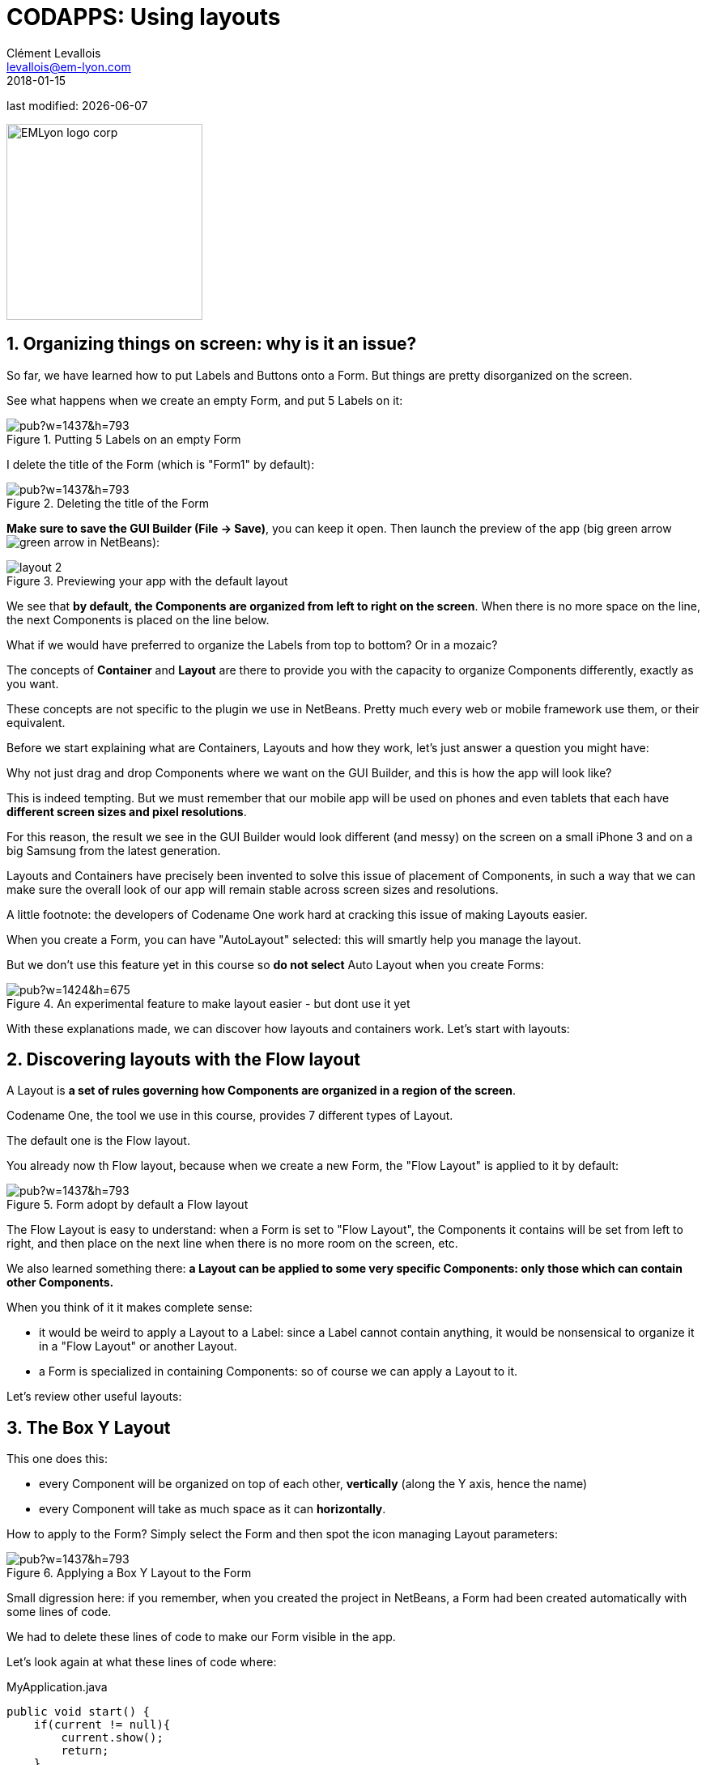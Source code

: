 = CODAPPS: Using layouts
Clément Levallois <levallois@em-lyon.com>
2018-01-15

last modified: {docdate}

:icons!:
:source-highlighter: rouge
:iconsfont:   font-awesome
:revnumber: 1.0
:example-caption!:
ifndef::imagesdir[:imagesdir: ../../images]
ifndef::sourcedir[:sourcedir: ../../../../main/java]


:title-logo-image: EMLyon_logo_corp.png[width="242" align="center"]

image::EMLyon_logo_corp.png[width="242" align="center"]

//ST: 'Escape' or 'o' to see all sides, F11 for full screen, 's' for speaker notes


== 1. Organizing things on screen: why is it an issue?
//ST: 1. Organizing things on screen: why is it an issue?

//ST: !
So far, we have learned how to put Labels and Buttons onto a Form.
But things are pretty disorganized on the screen.

See what happens when we create an empty Form, and put 5 Labels on it:

//ST: !
image::https://docs.google.com/drawings/d/e/2PACX-1vSGArlWg1lmVYVNcW4KGKKEKSwbhRk2G4MCtkADbxtzbWvanSmiPap-2W0DSHR6qnFHX0HE-yLVM3CV/pub?w=1437&h=793[align="center",title="Putting 5 Labels on an empty Form"]

//ST: !
I delete the title of the Form (which is "Form1" by default):

//ST: !
image::https://docs.google.com/drawings/d/e/2PACX-1vS3R96Q_npkmejPvuMP0PJ5szkg988OfLnNG_liqKmk42mF5AYQ1rQq2DN5iusFebzKcpysSkxypNCD/pub?w=1437&h=793[align="center",title="Deleting the title of the Form"]

//ST: !
*Make sure to save the GUI Builder (File -> Save)*, you can keep it open. Then launch the preview of the app (big green arrow image:green-arrow.jpg[] in NetBeans):

//ST: !
image::layout-2.png[align="center",title="Previewing your app with the default layout"]

//ST: !
We see that *by default, the Components are organized from left to right on the screen*.
When there is no more space on the line, the next Components is placed on the line below.

//ST: !
What if we would have preferred to organize the Labels from top to bottom? Or in a mozaic?

//ST: !
The concepts of *Container* and *Layout* are there to provide you with the capacity to organize Components differently, exactly as you want.

These concepts are not specific to the plugin we use in NetBeans.
Pretty much every web or mobile framework use them, or their equivalent.

//ST: !
Before we start explaining what are Containers, Layouts and how they work, let's just answer a question you might have:

Why not just drag and drop Components where we want on the GUI Builder, and this is how the app will look like?

//ST: !
This is indeed tempting. But we must remember that our mobile app will be used on phones and even tablets that each have *different screen sizes and pixel resolutions*.

For this reason, the result we see in the GUI Builder would look different (and messy) on the screen on a small iPhone 3 and on a big Samsung from the latest generation.

//ST: !
Layouts and Containers have precisely been invented to solve this issue of placement of Components, in such a way that we can make sure the overall look of our app will remain stable across screen sizes and resolutions.

//ST: !
A little footnote: the developers of Codename One work hard at cracking this issue of making Layouts easier.

When you create a Form, you can have "AutoLayout" selected: this will smartly help you manage the layout.

//ST: !
But we don't use this feature yet in this course so *do not select* Auto Layout when you create Forms:

//ST: !
image::https://docs.google.com/drawings/d/e/2PACX-1vSku-UZtHZR2QxGWUM-4uyxUlzit5DQywwXzxkJFFKm3I81S0c5NLI-N5YTMHFAYOjH5_wJ9P7BkgDd/pub?w=1424&h=675[align="center",title="An experimental feature to make layout easier - but dont use it yet"]

//ST: !
With these explanations made, we can discover how layouts and containers work. Let's start with layouts:

== 2. Discovering layouts with the Flow layout
//ST: 2. Discovering layouts with the Flow layout

//ST: !
A Layout is *a set of rules governing how Components are organized in a region of the screen*.

Codename One, the tool we use in this course, provides 7 different types of Layout.

The default one is the Flow layout.

//ST: !
You already now th Flow layout, because when we create a new Form, the "Flow Layout" is applied to it by default:

//ST: !
image::https://docs.google.com/drawings/d/e/2PACX-1vRSkdCYywZNebgzyn-sL3QI8O54BaQR48j6FIu8lGuUG1HAWsu1H5pQb7NUfB0nA8Y4hUTJAPfcXDjX/pub?w=1437&h=793[align="center",title="Form adopt by default a Flow layout"]

//ST: !
The Flow Layout is easy to understand: when a Form is set to "Flow Layout", the Components it contains will be set from left to right, and then place on the next line when there is no more room on the screen, etc.

//ST: !
We also learned something there: *a Layout can be applied to some very specific Components: only those which can contain other Components.*

When you think of it it makes complete sense:

//ST: !
- it would be weird to apply a Layout to a Label: since a Label cannot contain anything, it would be nonsensical to organize it in a "Flow Layout" or another Layout.
- a Form is specialized in containing Components: so of course we can apply a Layout to it.

//ST: !
Let's review other useful layouts:

== 3. The Box Y Layout
//ST: 3. The Box Y Layout

//ST: !
This one does this:

- every Component will be organized on top of each other, *vertically* (along the Y axis, hence the name)
- every Component will take as much space as it can *horizontally*.

//ST: !
How to apply to the Form? Simply select the Form and then spot the icon managing Layout parameters:

//ST: !
image::https://docs.google.com/drawings/d/e/2PACX-1vT5BI4fRa6V22jZcrqAbQy3YI54Dz5XK7eEWux-e9naXH1ZBc4q-3YLGgUeZTe8r-8kEkw4WdqqdXTR/pub?w=1437&h=793[align="center",title="Applying a Box Y Layout to the Form"]

//ST: !
Small digression here: if you remember, when you created the project in NetBeans, a Form had been created automatically with some lines of code.

We had to delete these lines of code to make our Form visible in the app.

Let's look again at what these lines of code where:

//ST: !
.MyApplication.java
[source,java]
----
public void start() {
    if(current != null){
        current.show();
        return;
    }
    Form hi = new Form("Hi World", BoxLayout.y()); <1>
    hi.add(new Label("Hi World"));
    hi.show();
}
----
<1> Even if we don't know how to code, this line of code starts to make sense: it creates a new Form, with title "Hi World" and with a Box Y Layout.

//ST: !
(end of the parenthesis and let's explore the next layout in the GUI Builder!)

== 4. The Box X Layout
//ST: 4. The Box X Layout

//ST: !
This Layout is similar to the Box Y Layout, except that this time every Component will be placed horizontally from left to right (along the X axis), and each Component will take as much space as it can on the *vertical axis* (this is a difference with the Flow layout):

//ST: !
image::https://docs.google.com/drawings/d/e/2PACX-1vRtxv2cxJ95D2-Zj3ER15ONRCxfejWmVkS9OwUrEV7SLnE6IrKDlIrH1KsmiaI5xIwLH4InNSRJjYJ4/pub?w=1437&h=793[align="center",title="Applying a Box X Layout to the Form"]


== 5. The Grid Layout
//ST: 5. The Grid Layout

//ST: !
The Grid Layout makes it possible to arrange Components on the screen as a grid (duh!), or tiles / mozaic / table if you prefer.

//ST: !
The logic is simple: you provide a number of columns and rows, and the space of the Form will be divided accordingly.
Each Component will occupy the space of a cell in this table.

//ST: !
For example: 3 rows and 3 columns? 9 cells. If you have less than 9 Components, some cells will remain empty:

//ST: !
image::https://docs.google.com/drawings/d/e/2PACX-1vQRlx21jhzMIx65yutQKhlst1SgDaTPCg3BFNSUHoXcUJsGBd1HryLPvzaC-fLwweFR5u4nJtTkRsXS/pub?w=1437&h=793[align="center",title="Applying a Grid Layout to the Form"]

== 6. The Border Layout
//ST: 6. The Border Layout

//ST: !
We will examine last the Border Layout, as the other layouts are interesting but also quite complex, so out of scope for this intro course (you are of course free to explore them by yourself, https://www.codenameone.com/manual/basics.html#_flow_layout[looking at the documentation of the plugin here].)

//ST: !
The logic of the Border layout is a bit different: it divides the space in the Container in a main region at the center, and 4 regions at the borders:

//ST: !
image::https://docs.google.com/drawings/d/e/2PACX-1vRBGoG80ZfWCqyX8lUpfkc64ADK-oImP-YO5lq27SM5mTSfeXIYtn98AihNCW_tDsYE753uB9c0R6yx/pub?w=368&h=515[align="center",title="Applying a Border Layout to the Form"]

//ST: !
This layout is particularly interesting for one reason:

====
The Component that you will place in the "Center" region will take up all the space it can, *horizontally and vertically*.
====

//ST: !
Let's examine an example. In this Form, I placed 1 Button and 4 Labels. If we choose *a Box Y Layout* for the Form, it remains plenty of empty space:

//ST: !
image::https://docs.google.com/drawings/d/e/2PACX-1vRoEAMjHm28kHLgU6v7StrLENbLmlXYbDnuz5mV990hQtS3QwbVV4j-P-PUZ1-WJNHWWpP-lUUKb9tP/pub?w=1440&h=902[align="center",title="The Box Y Layout applied to the Form"]

//ST: !
Now I don't change anything, *except for the layout of the Form*: I select "Border Layout"

//ST: !
image::https://docs.google.com/drawings/d/e/2PACX-1vRU8bXqOcgq8m3CZVrOrINo9hY9iUXoEknZY3E9fWIAfrdHJ1kr0o55Z8FI24rdTp9ZP5Zf_g7nG-D2/pub?w=1438&h=894[align="center",title="Applying a Border Layout to the Form"]

//ST: !
[WARNING]
====
As of January 2018, a bug in the GUI Builder will make your Components disappear [underline]#if you switch the layout of the Form from Box Y to Border Layout#. You should set your Form in Border Layout *before* placing the Components in it.

Follow the treatment of https://github.com/codenameone/CodenameOne/issues/2315[this issue here].
====

//ST: !
The Border layout is useful in the many occasions (almost always, in fact) when we need to stretch a Component of the Form to take up "the remaining space" of the screen.

//ST: !
There is more: what if we keep this Border Layout, but we *delete all Labels and keep only the Button?*

//ST: !
image::https://docs.google.com/drawings/d/e/2PACX-1vTVZ7wfchuzSTf_VZJBjd-kOEqw4AotXPMQ91Csd3jKv_crnG6Do6MmRVSazJIKftz0Xp3PBFNe50Ws/pub?w=1435&h=798[align="center",title="A single Component in the central region of a border layout"]

//ST: !
The Button takes up all the space!

The lesson is: you can use a Border layout with just some regions of it filled (the Center and North and South), or even just one region occupied (the Center one for example).

//ST: !
So we see that the Border Layout is not just interesting to place things up, down, left or right of a central region:

====
*The Border Layout is a powerful layout to make a Component expand and take all the available space horizontally and vertically*
====

//ST: !
Last remark on the Border layout: how to instruct a given Component to be in the South, West, North, East or Center region?

//ST: !
image::https://docs.google.com/drawings/d/e/2PACX-1vRIFWBnGgweg9QuR-TgQGk_FvODQeEdbsVJhbcyftiucgiWDVPLP0FhX8Qj862SRv6CUCNTEszLF-hK/pub?w=1438&h=894[align="center",title="Selecting the position of a Component in a Border layout"]

//ST: !
We leave here the different layouts and move on to the next lesson on how to have different layouts for different regions of the Form, thanks to *Containers*.

== The end
//ST: The end

//ST: !
Questions? Want to open a discussion on this lesson? Visit the forum https://github.com/emlyon/codapps/issues[here] (need a free Github account).

//ST: !
Find references for this lesson, and other lessons, https://seinecle.github.io/codapps/[here].

//ST: !
Licence: Creative Commons, https://creativecommons.org/licenses/by/4.0/legalcode[Attribution 4.0 International] (CC BY 4.0).
You are free to:

- copy and redistribute the material in any medium or format
- Adapt — remix, transform, and build upon the material

=> for any purpose, even commercially.

//ST: !
image:round_portrait_mini_150.png[align="center", role="right"]
This course is designed by Clement Levallois.

Discover my other courses in data / tech for business: http://www.clementlevallois.net

Or get in touch via Twitter: https://www.twitter.com/seinecle[@seinecle]
